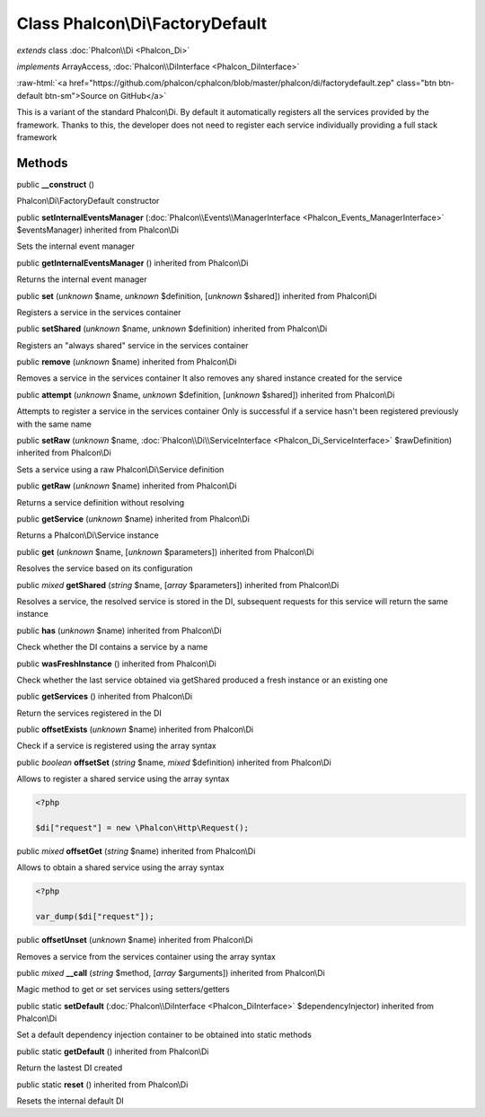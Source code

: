 Class **Phalcon\\Di\\FactoryDefault**
=====================================

*extends* class :doc:`Phalcon\\Di <Phalcon_Di>`

*implements* ArrayAccess, :doc:`Phalcon\\DiInterface <Phalcon_DiInterface>`

.. role:: raw-html(raw)
   :format: html

:raw-html:`<a href="https://github.com/phalcon/cphalcon/blob/master/phalcon/di/factorydefault.zep" class="btn btn-default btn-sm">Source on GitHub</a>`

This is a variant of the standard Phalcon\\Di. By default it automatically registers all the services provided by the framework. Thanks to this, the developer does not need to register each service individually providing a full stack framework


Methods
-------

public  **__construct** ()

Phalcon\\Di\\FactoryDefault constructor



public  **setInternalEventsManager** (:doc:`Phalcon\\Events\\ManagerInterface <Phalcon_Events_ManagerInterface>` $eventsManager) inherited from Phalcon\\Di

Sets the internal event manager



public  **getInternalEventsManager** () inherited from Phalcon\\Di

Returns the internal event manager



public  **set** (*unknown* $name, *unknown* $definition, [*unknown* $shared]) inherited from Phalcon\\Di

Registers a service in the services container



public  **setShared** (*unknown* $name, *unknown* $definition) inherited from Phalcon\\Di

Registers an "always shared" service in the services container



public  **remove** (*unknown* $name) inherited from Phalcon\\Di

Removes a service in the services container It also removes any shared instance created for the service



public  **attempt** (*unknown* $name, *unknown* $definition, [*unknown* $shared]) inherited from Phalcon\\Di

Attempts to register a service in the services container Only is successful if a service hasn't been registered previously with the same name



public  **setRaw** (*unknown* $name, :doc:`Phalcon\\Di\\ServiceInterface <Phalcon_Di_ServiceInterface>` $rawDefinition) inherited from Phalcon\\Di

Sets a service using a raw Phalcon\\Di\\Service definition



public  **getRaw** (*unknown* $name) inherited from Phalcon\\Di

Returns a service definition without resolving



public  **getService** (*unknown* $name) inherited from Phalcon\\Di

Returns a Phalcon\\Di\\Service instance



public  **get** (*unknown* $name, [*unknown* $parameters]) inherited from Phalcon\\Di

Resolves the service based on its configuration



public *mixed*  **getShared** (*string* $name, [*array* $parameters]) inherited from Phalcon\\Di

Resolves a service, the resolved service is stored in the DI, subsequent requests for this service will return the same instance



public  **has** (*unknown* $name) inherited from Phalcon\\Di

Check whether the DI contains a service by a name



public  **wasFreshInstance** () inherited from Phalcon\\Di

Check whether the last service obtained via getShared produced a fresh instance or an existing one



public  **getServices** () inherited from Phalcon\\Di

Return the services registered in the DI



public  **offsetExists** (*unknown* $name) inherited from Phalcon\\Di

Check if a service is registered using the array syntax



public *boolean*  **offsetSet** (*string* $name, *mixed* $definition) inherited from Phalcon\\Di

Allows to register a shared service using the array syntax 

.. code-block:: php

    <?php

    $di["request"] = new \Phalcon\Http\Request();




public *mixed*  **offsetGet** (*string* $name) inherited from Phalcon\\Di

Allows to obtain a shared service using the array syntax 

.. code-block:: php

    <?php

    var_dump($di["request"]);




public  **offsetUnset** (*unknown* $name) inherited from Phalcon\\Di

Removes a service from the services container using the array syntax



public *mixed*  **__call** (*string* $method, [*array* $arguments]) inherited from Phalcon\\Di

Magic method to get or set services using setters/getters



public static  **setDefault** (:doc:`Phalcon\\DiInterface <Phalcon_DiInterface>` $dependencyInjector) inherited from Phalcon\\Di

Set a default dependency injection container to be obtained into static methods



public static  **getDefault** () inherited from Phalcon\\Di

Return the lastest DI created



public static  **reset** () inherited from Phalcon\\Di

Resets the internal default DI




